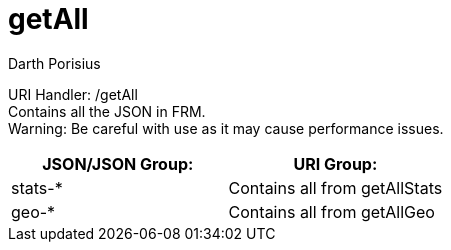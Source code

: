 = getAll
Darth Porisius
:url-repo: https://www.github.com/porisius/FicsitRemoteMonitoring

URI Handler: /getAll +
Contains all the JSON in FRM. +
Warning: Be careful with use as it may cause performance issues.

[cols="1,1"]
|===
|JSON/JSON Group: |URI Group:

|stats-*
|Contains all from getAllStats

|geo-*
|Contains all from getAllGeo

|===